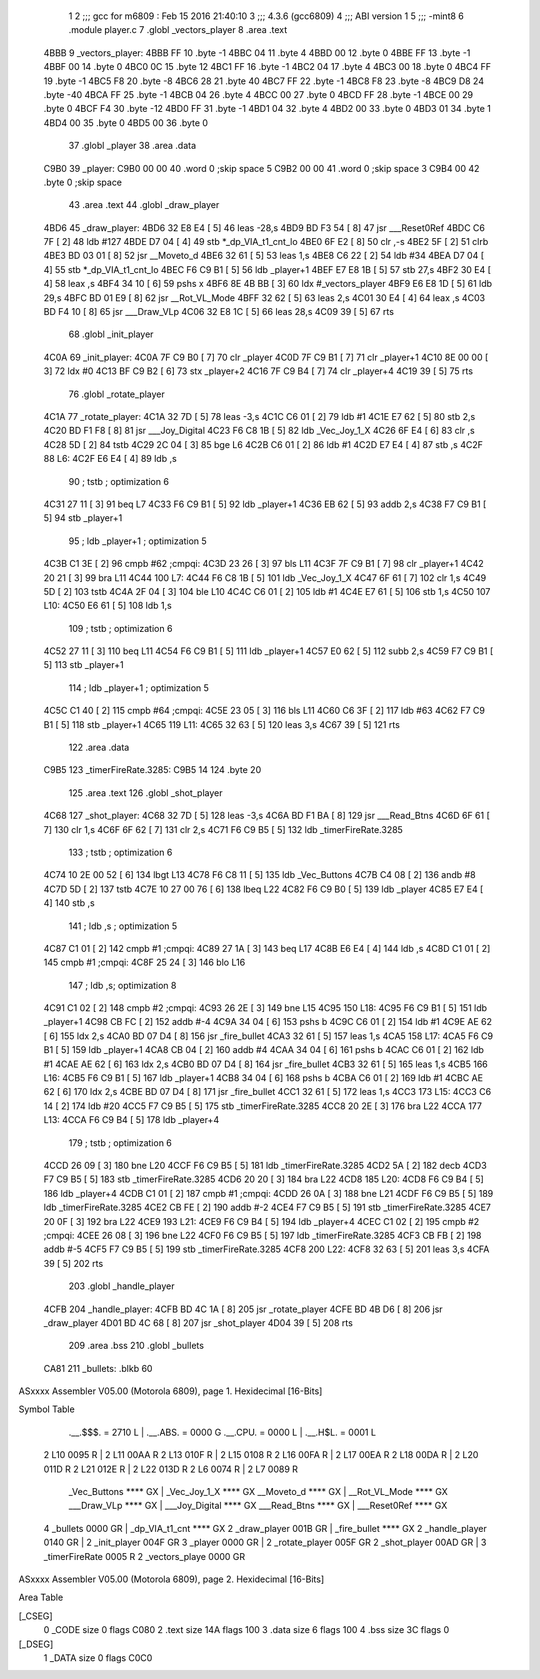                               1 
                              2 ;;; gcc for m6809 : Feb 15 2016 21:40:10
                              3 ;;; 4.3.6 (gcc6809)
                              4 ;;; ABI version 1
                              5 ;;; -mint8
                              6 	.module	player.c
                              7 	.globl _vectors_player
                              8 	.area .text
   4BBB                       9 _vectors_player:
   4BBB FF                   10 	.byte	-1
   4BBC 04                   11 	.byte	4
   4BBD 00                   12 	.byte	0
   4BBE FF                   13 	.byte	-1
   4BBF 00                   14 	.byte	0
   4BC0 0C                   15 	.byte	12
   4BC1 FF                   16 	.byte	-1
   4BC2 04                   17 	.byte	4
   4BC3 00                   18 	.byte	0
   4BC4 FF                   19 	.byte	-1
   4BC5 F8                   20 	.byte	-8
   4BC6 28                   21 	.byte	40
   4BC7 FF                   22 	.byte	-1
   4BC8 F8                   23 	.byte	-8
   4BC9 D8                   24 	.byte	-40
   4BCA FF                   25 	.byte	-1
   4BCB 04                   26 	.byte	4
   4BCC 00                   27 	.byte	0
   4BCD FF                   28 	.byte	-1
   4BCE 00                   29 	.byte	0
   4BCF F4                   30 	.byte	-12
   4BD0 FF                   31 	.byte	-1
   4BD1 04                   32 	.byte	4
   4BD2 00                   33 	.byte	0
   4BD3 01                   34 	.byte	1
   4BD4 00                   35 	.byte	0
   4BD5 00                   36 	.byte	0
                             37 	.globl _player
                             38 	.area .data
   C9B0                      39 _player:
   C9B0 00 00                40 	.word	0	;skip space 5
   C9B2 00 00                41 	.word	0	;skip space 3
   C9B4 00                   42 	.byte	0	;skip space
                             43 	.area .text
                             44 	.globl _draw_player
   4BD6                      45 _draw_player:
   4BD6 32 E8 E4      [ 5]   46 	leas	-28,s
   4BD9 BD F3 54      [ 8]   47 	jsr	___Reset0Ref
   4BDC C6 7F         [ 2]   48 	ldb	#127
   4BDE D7 04         [ 4]   49 	stb	*_dp_VIA_t1_cnt_lo
   4BE0 6F E2         [ 8]   50 	clr	,-s
   4BE2 5F            [ 2]   51 	clrb
   4BE3 BD 03 01      [ 8]   52 	jsr	__Moveto_d
   4BE6 32 61         [ 5]   53 	leas	1,s
   4BE8 C6 22         [ 2]   54 	ldb	#34
   4BEA D7 04         [ 4]   55 	stb	*_dp_VIA_t1_cnt_lo
   4BEC F6 C9 B1      [ 5]   56 	ldb	_player+1
   4BEF E7 E8 1B      [ 5]   57 	stb	27,s
   4BF2 30 E4         [ 4]   58 	leax	,s
   4BF4 34 10         [ 6]   59 	pshs	x
   4BF6 8E 4B BB      [ 3]   60 	ldx	#_vectors_player
   4BF9 E6 E8 1D      [ 5]   61 	ldb	29,s
   4BFC BD 01 E9      [ 8]   62 	jsr	__Rot_VL_Mode
   4BFF 32 62         [ 5]   63 	leas	2,s
   4C01 30 E4         [ 4]   64 	leax	,s
   4C03 BD F4 10      [ 8]   65 	jsr	___Draw_VLp
   4C06 32 E8 1C      [ 5]   66 	leas	28,s
   4C09 39            [ 5]   67 	rts
                             68 	.globl _init_player
   4C0A                      69 _init_player:
   4C0A 7F C9 B0      [ 7]   70 	clr	_player
   4C0D 7F C9 B1      [ 7]   71 	clr	_player+1
   4C10 8E 00 00      [ 3]   72 	ldx	#0
   4C13 BF C9 B2      [ 6]   73 	stx	_player+2
   4C16 7F C9 B4      [ 7]   74 	clr	_player+4
   4C19 39            [ 5]   75 	rts
                             76 	.globl _rotate_player
   4C1A                      77 _rotate_player:
   4C1A 32 7D         [ 5]   78 	leas	-3,s
   4C1C C6 01         [ 2]   79 	ldb	#1
   4C1E E7 62         [ 5]   80 	stb	2,s
   4C20 BD F1 F8      [ 8]   81 	jsr	___Joy_Digital
   4C23 F6 C8 1B      [ 5]   82 	ldb	_Vec_Joy_1_X
   4C26 6F E4         [ 6]   83 	clr	,s
   4C28 5D            [ 2]   84 	tstb
   4C29 2C 04         [ 3]   85 	bge	L6
   4C2B C6 01         [ 2]   86 	ldb	#1
   4C2D E7 E4         [ 4]   87 	stb	,s
   4C2F                      88 L6:
   4C2F E6 E4         [ 4]   89 	ldb	,s
                             90 	; tstb	; optimization 6
   4C31 27 11         [ 3]   91 	beq	L7
   4C33 F6 C9 B1      [ 5]   92 	ldb	_player+1
   4C36 EB 62         [ 5]   93 	addb	2,s
   4C38 F7 C9 B1      [ 5]   94 	stb	_player+1
                             95 	; ldb	_player+1	; optimization 5
   4C3B C1 3E         [ 2]   96 	cmpb	#62	;cmpqi:
   4C3D 23 26         [ 3]   97 	bls	L11
   4C3F 7F C9 B1      [ 7]   98 	clr	_player+1
   4C42 20 21         [ 3]   99 	bra	L11
   4C44                     100 L7:
   4C44 F6 C8 1B      [ 5]  101 	ldb	_Vec_Joy_1_X
   4C47 6F 61         [ 7]  102 	clr	1,s
   4C49 5D            [ 2]  103 	tstb
   4C4A 2F 04         [ 3]  104 	ble	L10
   4C4C C6 01         [ 2]  105 	ldb	#1
   4C4E E7 61         [ 5]  106 	stb	1,s
   4C50                     107 L10:
   4C50 E6 61         [ 5]  108 	ldb	1,s
                            109 	; tstb	; optimization 6
   4C52 27 11         [ 3]  110 	beq	L11
   4C54 F6 C9 B1      [ 5]  111 	ldb	_player+1
   4C57 E0 62         [ 5]  112 	subb	2,s
   4C59 F7 C9 B1      [ 5]  113 	stb	_player+1
                            114 	; ldb	_player+1	; optimization 5
   4C5C C1 40         [ 2]  115 	cmpb	#64	;cmpqi:
   4C5E 23 05         [ 3]  116 	bls	L11
   4C60 C6 3F         [ 2]  117 	ldb	#63
   4C62 F7 C9 B1      [ 5]  118 	stb	_player+1
   4C65                     119 L11:
   4C65 32 63         [ 5]  120 	leas	3,s
   4C67 39            [ 5]  121 	rts
                            122 	.area .data
   C9B5                     123 _timerFireRate.3285:
   C9B5 14                  124 	.byte	20
                            125 	.area .text
                            126 	.globl _shot_player
   4C68                     127 _shot_player:
   4C68 32 7D         [ 5]  128 	leas	-3,s
   4C6A BD F1 BA      [ 8]  129 	jsr	___Read_Btns
   4C6D 6F 61         [ 7]  130 	clr	1,s
   4C6F 6F 62         [ 7]  131 	clr	2,s
   4C71 F6 C9 B5      [ 5]  132 	ldb	_timerFireRate.3285
                            133 	; tstb	; optimization 6
   4C74 10 2E 00 52   [ 6]  134 	lbgt	L13
   4C78 F6 C8 11      [ 5]  135 	ldb	_Vec_Buttons
   4C7B C4 08         [ 2]  136 	andb	#8
   4C7D 5D            [ 2]  137 	tstb
   4C7E 10 27 00 76   [ 6]  138 	lbeq	L22
   4C82 F6 C9 B0      [ 5]  139 	ldb	_player
   4C85 E7 E4         [ 4]  140 	stb	,s
                            141 	; ldb	,s	; optimization 5
   4C87 C1 01         [ 2]  142 	cmpb	#1	;cmpqi:
   4C89 27 1A         [ 3]  143 	beq	L17
   4C8B E6 E4         [ 4]  144 	ldb	,s
   4C8D C1 01         [ 2]  145 	cmpb	#1	;cmpqi:
   4C8F 25 24         [ 3]  146 	blo	L16
                            147 	; ldb	,s; optimization 8
   4C91 C1 02         [ 2]  148 	cmpb	#2	;cmpqi:
   4C93 26 2E         [ 3]  149 	bne	L15
   4C95                     150 L18:
   4C95 F6 C9 B1      [ 5]  151 	ldb	_player+1
   4C98 CB FC         [ 2]  152 	addb	#-4
   4C9A 34 04         [ 6]  153 	pshs	b
   4C9C C6 01         [ 2]  154 	ldb	#1
   4C9E AE 62         [ 6]  155 	ldx	2,s
   4CA0 BD 07 D4      [ 8]  156 	jsr	_fire_bullet
   4CA3 32 61         [ 5]  157 	leas	1,s
   4CA5                     158 L17:
   4CA5 F6 C9 B1      [ 5]  159 	ldb	_player+1
   4CA8 CB 04         [ 2]  160 	addb	#4
   4CAA 34 04         [ 6]  161 	pshs	b
   4CAC C6 01         [ 2]  162 	ldb	#1
   4CAE AE 62         [ 6]  163 	ldx	2,s
   4CB0 BD 07 D4      [ 8]  164 	jsr	_fire_bullet
   4CB3 32 61         [ 5]  165 	leas	1,s
   4CB5                     166 L16:
   4CB5 F6 C9 B1      [ 5]  167 	ldb	_player+1
   4CB8 34 04         [ 6]  168 	pshs	b
   4CBA C6 01         [ 2]  169 	ldb	#1
   4CBC AE 62         [ 6]  170 	ldx	2,s
   4CBE BD 07 D4      [ 8]  171 	jsr	_fire_bullet
   4CC1 32 61         [ 5]  172 	leas	1,s
   4CC3                     173 L15:
   4CC3 C6 14         [ 2]  174 	ldb	#20
   4CC5 F7 C9 B5      [ 5]  175 	stb	_timerFireRate.3285
   4CC8 20 2E         [ 3]  176 	bra	L22
   4CCA                     177 L13:
   4CCA F6 C9 B4      [ 5]  178 	ldb	_player+4
                            179 	; tstb	; optimization 6
   4CCD 26 09         [ 3]  180 	bne	L20
   4CCF F6 C9 B5      [ 5]  181 	ldb	_timerFireRate.3285
   4CD2 5A            [ 2]  182 	decb
   4CD3 F7 C9 B5      [ 5]  183 	stb	_timerFireRate.3285
   4CD6 20 20         [ 3]  184 	bra	L22
   4CD8                     185 L20:
   4CD8 F6 C9 B4      [ 5]  186 	ldb	_player+4
   4CDB C1 01         [ 2]  187 	cmpb	#1	;cmpqi:
   4CDD 26 0A         [ 3]  188 	bne	L21
   4CDF F6 C9 B5      [ 5]  189 	ldb	_timerFireRate.3285
   4CE2 CB FE         [ 2]  190 	addb	#-2
   4CE4 F7 C9 B5      [ 5]  191 	stb	_timerFireRate.3285
   4CE7 20 0F         [ 3]  192 	bra	L22
   4CE9                     193 L21:
   4CE9 F6 C9 B4      [ 5]  194 	ldb	_player+4
   4CEC C1 02         [ 2]  195 	cmpb	#2	;cmpqi:
   4CEE 26 08         [ 3]  196 	bne	L22
   4CF0 F6 C9 B5      [ 5]  197 	ldb	_timerFireRate.3285
   4CF3 CB FB         [ 2]  198 	addb	#-5
   4CF5 F7 C9 B5      [ 5]  199 	stb	_timerFireRate.3285
   4CF8                     200 L22:
   4CF8 32 63         [ 5]  201 	leas	3,s
   4CFA 39            [ 5]  202 	rts
                            203 	.globl _handle_player
   4CFB                     204 _handle_player:
   4CFB BD 4C 1A      [ 8]  205 	jsr	_rotate_player
   4CFE BD 4B D6      [ 8]  206 	jsr	_draw_player
   4D01 BD 4C 68      [ 8]  207 	jsr	_shot_player
   4D04 39            [ 5]  208 	rts
                            209 	.area .bss
                            210 	.globl	_bullets
   CA81                     211 _bullets:	.blkb	60
ASxxxx Assembler V05.00  (Motorola 6809), page 1.
Hexidecimal [16-Bits]

Symbol Table

    .__.$$$.       =   2710 L   |     .__.ABS.       =   0000 G
    .__.CPU.       =   0000 L   |     .__.H$L.       =   0001 L
  2 L10                0095 R   |   2 L11                00AA R
  2 L13                010F R   |   2 L15                0108 R
  2 L16                00FA R   |   2 L17                00EA R
  2 L18                00DA R   |   2 L20                011D R
  2 L21                012E R   |   2 L22                013D R
  2 L6                 0074 R   |   2 L7                 0089 R
    _Vec_Buttons       **** GX  |     _Vec_Joy_1_X       **** GX
    __Moveto_d         **** GX  |     __Rot_VL_Mode      **** GX
    ___Draw_VLp        **** GX  |     ___Joy_Digital     **** GX
    ___Read_Btns       **** GX  |     ___Reset0Ref       **** GX
  4 _bullets           0000 GR  |     _dp_VIA_t1_cnt     **** GX
  2 _draw_player       001B GR  |     _fire_bullet       **** GX
  2 _handle_player     0140 GR  |   2 _init_player       004F GR
  3 _player            0000 GR  |   2 _rotate_player     005F GR
  2 _shot_player       00AD GR  |   3 _timerFireRate     0005 R
  2 _vectors_playe     0000 GR

ASxxxx Assembler V05.00  (Motorola 6809), page 2.
Hexidecimal [16-Bits]

Area Table

[_CSEG]
   0 _CODE            size    0   flags C080
   2 .text            size  14A   flags  100
   3 .data            size    6   flags  100
   4 .bss             size   3C   flags    0
[_DSEG]
   1 _DATA            size    0   flags C0C0

